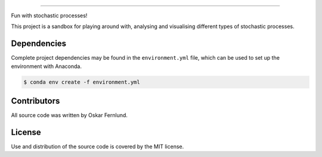 .. image:: https://github.com/oskarfernlund/stochastic-processes/blob/master/figures/logo2.png
    :width: 600

========================================

Fun with stochastic processes!

This project is a sandbox for playing around with, analysing and visualising 
different types of stochastic processes.


Dependencies
------------

Complete project dependencies may be found in the ``environment.yml`` file, 
which can be used to set up the environment with Anaconda.

.. code-block:: console

    $ conda env create -f environment.yml


Contributors
------------

All source code was written by Oskar Fernlund.


License
-------

Use and distribution of the source code is covered by the MIT license.
